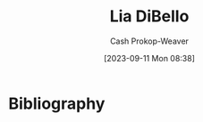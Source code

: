 :PROPERTIES:
:ID:       4ad9a72e-29ec-4401-aa0f-d7540dfd2b09
:LAST_MODIFIED: [2023-09-11 Mon 08:38]
:END:
#+title: Lia DiBello
#+hugo_custom_front_matter: :slug "4ad9a72e-29ec-4401-aa0f-d7540dfd2b09"
#+author: Cash Prokop-Weaver
#+date: [2023-09-11 Mon 08:38]
#+filetags: :person:
* Flashcards :noexport:
* Bibliography
#+print_bibliography:

